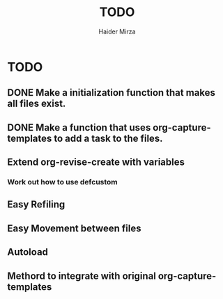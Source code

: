 #+title: TODO
#+author: Haider Mirza

* TODO
** DONE Make a initialization function that makes all files exist.
** DONE Make a function that uses org-capture-templates to add a task to the files.
** Extend org-revise-create with variables
*** Work out how to use defcustom
** Easy Refiling
** Easy Movement between files
** Autoload
** Methord to integrate with original org-capture-templates
